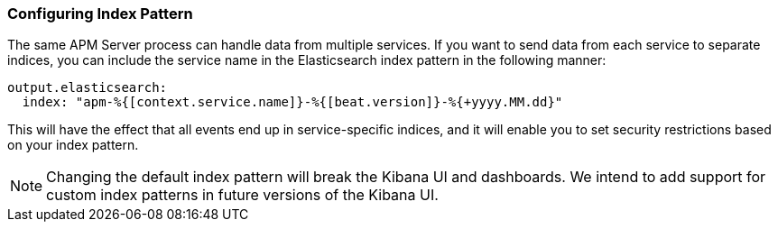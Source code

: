 [[index-pattern]]
[float]
=== Configuring Index Pattern

The same APM Server process can handle data from multiple services.
If you want to send data from each service to separate indices,
you can include the service name in the Elasticsearch index pattern in the following manner:

[source,yaml]
----
output.elasticsearch:
  index: "apm-%{[context.service.name]}-%{[beat.version]}-%{+yyyy.MM.dd}"
----

This will have the effect that all events end up in service-specific indices,
and it will enable you to set security restrictions based on your index pattern.

NOTE: Changing the default index pattern will break the Kibana UI and dashboards.
We intend to add support for custom index patterns in future versions of the Kibana UI.
